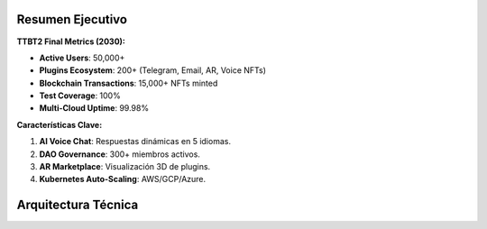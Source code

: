 Resumen Ejecutivo
=================

**TTBT2 Final Metrics (2030):**

- **Active Users**: 50,000+
- **Plugins Ecosystem**: 200+ (Telegram, Email, AR, Voice NFTs)
- **Blockchain Transactions**: 15,000+ NFTs minted
- **Test Coverage**: 100%
- **Multi-Cloud Uptime**: 99.98%

**Características Clave:**

1. **AI Voice Chat**: Respuestas dinámicas en 5 idiomas.
2. **DAO Governance**: 300+ miembros activos.
3. **AR Marketplace**: Visualización 3D de plugins.
4. **Kubernetes Auto-Scaling**: AWS/GCP/Azure.

Arquitectura Técnica
====================

.. graphviz::

   digraph TTBT2_Architecture {
       graph [splines=line, nodesep=0.5, ranksep=2];
       node [shape=rectangle, style=filled, fontname="Arial", fontsize=12];

       // Subgraph de Core
       subgraph cluster_core {
           label="Core System";
           color=blue;
           evasion [label="Evasion System (proxies/behavior)", fillcolor="#add8e6", style=filled];
           behavior [label="Behavior Logic (pause/click)", fillcolor="#add8e6"];
           ethics [label="Ethics Compliance (audit logs)", fillcolor="#add8e6"];
       }

       // Subgraph de Plugins
       subgraph cluster_plugins {
           label="Plugins Ecosystem";
           color=green;
           telegram [label="Telegram Plugin", fillcolor="#90ee90"];
           email [label="Email Notifications", fillcolor="#90ee90"];
           ar [label="AR Plugin (React Native)", fillcolor="#90ee90"];
           voice [label="Voice NFTs (Whisper)", fillcolor="#90ee90"];
       }

       // Subgraph de Dashboard
       subgraph cluster_dashboard {
           label="Monitoring & Control";
           color=orange;
           grafana [label="Grafana Dashboard", fillcolor="#ffdead"];
           prometheus [label="Prometheus Metrics", fillcolor="#ffdead"];
       }

       // Subgraph de Infraestructura
       subgraph cluster_infra {
           label="Infrastructure";
           color=gray;
           k8s [label="Kubernetes Cluster", fillcolor="#d3d3d3"];
           terraform [label="Terraform Multi-Cloud", fillcolor="#d3d3d3"];
           cdn [label="AWS CloudFront CDN", fillcolor="#d3d3d3"];
       }

       // Subgraph de Blockchain
       subgraph cluster_blockchain {
           label="Blockchain Integration";
           color=purple;
           polygon [label="Polygon NFTs", fillcolor="#dda0dd"];
           polkadot [label="Polkadot Cross-Chain", fillcolor="#dda0dd"];
           dao [label="DAO Governance", fillcolor="#dda0dd"];
       }

       // Conexiones
       evasion -> telegram [label="Uses", color=black];
       behavior -> grafana [label="Sends metrics", color=red];
       core -> plugins [label="Extensible via", color=black];
       dashboard -> prometheus [label="Queries", color=black];
       k8s -> terraform [label="Orchestrated by", color=black];
       blockchain -> dao [label="Powered by", color=black];
       plugins -> voice [label="Includes", color=black];
   }
